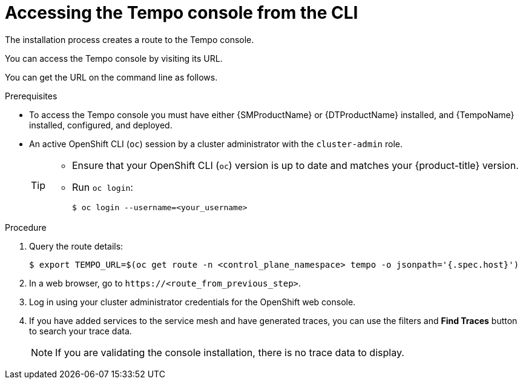 // Module included in the following assemblies:
//
// * distr_tracing_tempo/distr-tracing-tempo-installing.adoc

:_content-type: PROCEDURE
[id="distr-tracing-tempo-accessing-tempo-console-cli_{context}"]
= Accessing the Tempo console from the CLI

The installation process creates a route to the Tempo console.

You can access the Tempo console by visiting its URL.

You can get the URL on the command line as follows.

.Prerequisites

* To access the Tempo console you must have either {SMProductName} or {DTProductName} installed, and {TempoName} installed, configured, and deployed.
* An active OpenShift CLI (`oc`) session by a cluster administrator with the `cluster-admin` role.
+
[TIP]
====
* Ensure that your OpenShift CLI (`oc`) version is up to date and matches your {product-title} version.

* Run `oc login`:
+
[source,terminal]
----
$ oc login --username=<your_username> 
----
====

.Procedure

. Query the route details:
+
[source,terminal]
----
$ export TEMPO_URL=$(oc get route -n <control_plane_namespace> tempo -o jsonpath='{.spec.host}')
----

. In a web browser, go to `\https://<route_from_previous_step>`.

. Log in using your cluster administrator credentials for the OpenShift web console.

. If you have added services to the service mesh and have generated traces, you can use the filters and *Find Traces* button to search your trace data.
+
NOTE: If you are validating the console installation, there is no trace data to display.
